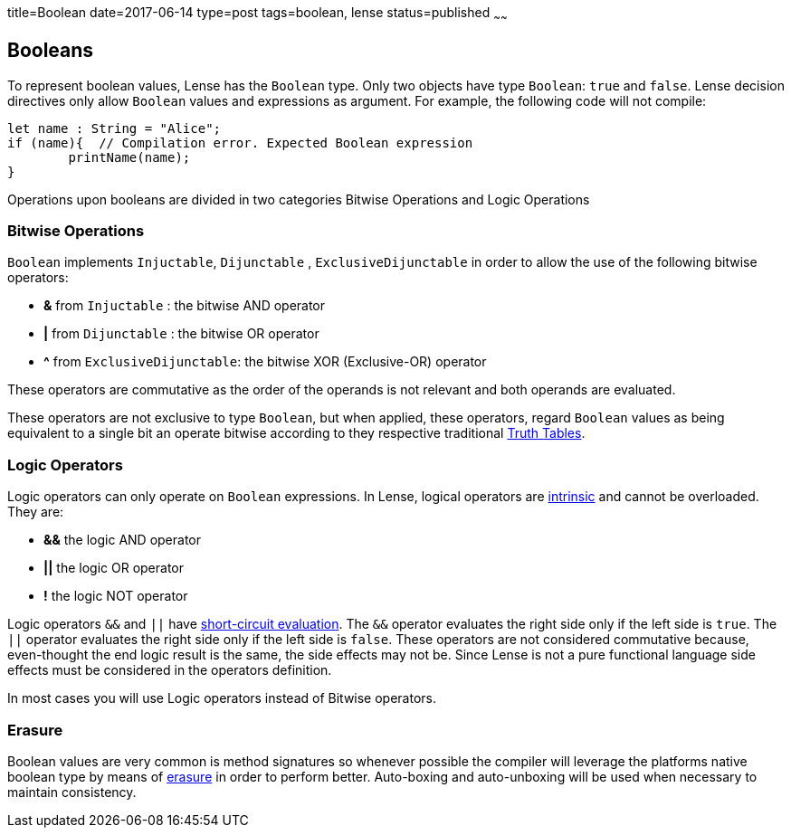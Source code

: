 title=Boolean
date=2017-06-14
type=post
tags=boolean, lense
status=published
~~~~~~

== Booleans

To represent boolean values, Lense has the `Boolean` type. Only two objects have type `Boolean`: `true` and `false`.
Lense decision directives only allow `Boolean` values and expressions as argument. For example, the following code will not compile:

[source, lense]
----
let name : String = "Alice";
if (name){  // Compilation error. Expected Boolean expression
	printName(name);
}
----

Operations upon booleans are divided in two categories Bitwise Operations and Logic Operations

=== Bitwise Operations

`Boolean` implements `Injuctable`, `Dijunctable` ,  `ExclusiveDijunctable` in order to allow the use of the following bitwise operators:

* *&*  from `Injuctable` : the bitwise AND operator 
* *|*  from `Dijunctable` : the bitwise OR operator
* *^*  from `ExclusiveDijunctable`: the bitwise XOR (Exclusive-OR) operator 

These operators are commutative as the order of the operands is not relevant and both operands are evaluated.

These operators are not exclusive to type `Boolean`, but when applied, these operators, regard `Boolean` values as being equivalent to a single bit an operate bitwise according to they respective traditional link:https://en.wikipedia.org/wiki/Truth_table[Truth Tables].

=== Logic Operators 

Logic operators can only operate on `Boolean` expressions. In Lense, logical operators are link:operators.html#intrinsic[intrinsic] and cannot be overloaded.
They are:

* *&&* the logic AND operator
* *||* the logic OR operator
* *!* the logic NOT operator

Logic operators `&&` and `||` have link:https://en.wikipedia.org/wiki/Short-circuit_evaluation[short-circuit evaluation]. The `&&` operator evaluates the right side only if the left side is `true`. The `||` operator evaluates the right side only if the left side is `false`. These operators are not considered commutative because, even-thought the end logic result is the same, the side effects may not be. Since Lense is not a pure functional language side effects must be considered in the operators definition.

In most cases you will use Logic operators instead of Bitwise operators.

=== Erasure

Boolean values are very common is method signatures so whenever possible the compiler will leverage the platforms native boolean type by means of link:erasure.html[erasure] in order to perform better. Auto-boxing and auto-unboxing will be used when necessary to maintain consistency.


